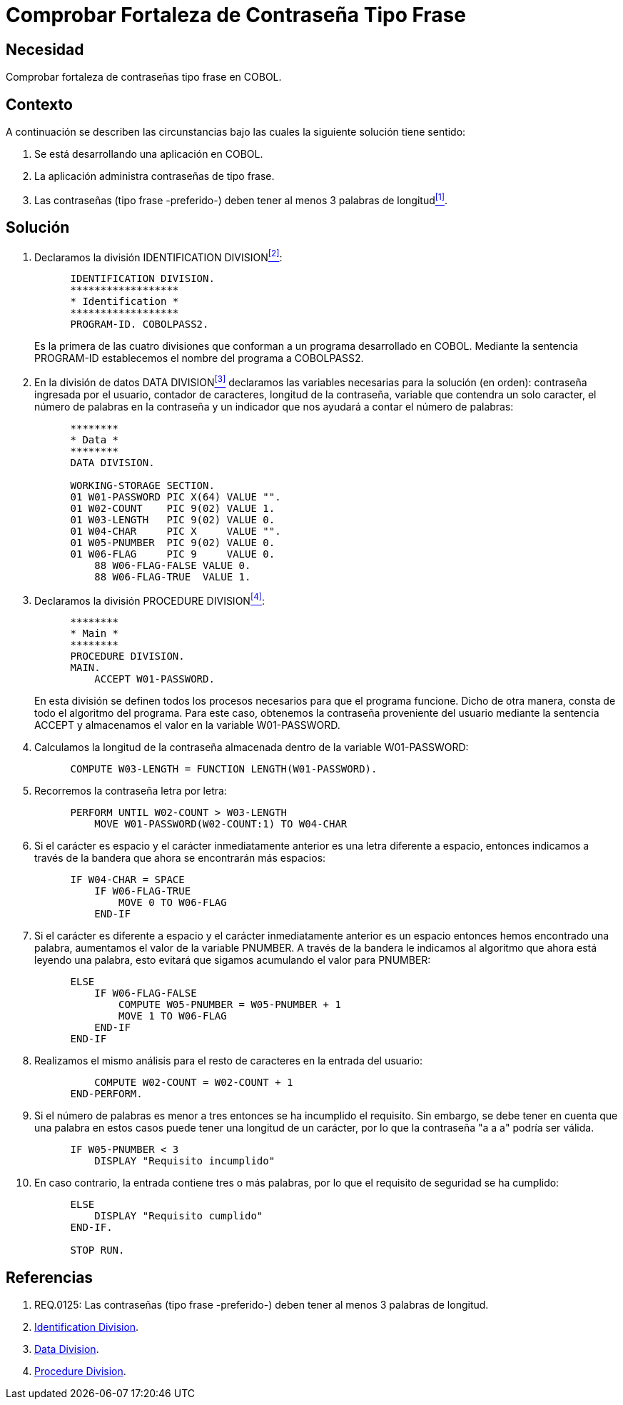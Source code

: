 :slug: kb/cobol/comprobar-fortaleza-contrasena-frase/
:eth: no
:category: cobol
:description: TODO
:keywords: TODO
:kb: yes

= Comprobar Fortaleza de Contraseña Tipo Frase

== Necesidad

Comprobar fortaleza de contraseñas tipo frase en COBOL.

== Contexto

A continuación se describen las circunstancias 
bajo las cuales la siguiente solución tiene sentido:

. Se está desarrollando una aplicación en COBOL.
. La aplicación administra contraseñas de tipo frase.
. Las contraseñas (tipo frase -preferido-) 
deben tener al menos 3 palabras de longitud<<r1,^[1]^>>.

== Solución

. Declaramos la división +IDENTIFICATION DIVISION+<<r2,^[2]^>>:
+
[source,cobol,linenums]
----
      IDENTIFICATION DIVISION.
      ******************
      * Identification *
      ******************
      PROGRAM-ID. COBOLPASS2.
----
+
Es la primera de las cuatro divisiones
que conforman a un programa desarrollado en COBOL. 
Mediante la sentencia PROGRAM-ID
establecemos el nombre del programa a COBOLPASS2.

. En la división de datos +DATA DIVISION+<<r3,^[3]^>> 
declaramos las variables necesarias 
para la solución (en orden): 
contraseña ingresada por el usuario, 
contador de caracteres, longitud de la contraseña, 
variable que contendra un solo caracter, 
el número de palabras en la contraseña 
y un indicador que nos ayudará a contar el número de palabras:
+
[source,cobol,linenums]
----
      ********
      * Data *
      ********
      DATA DIVISION.

      WORKING-STORAGE SECTION.
      01 W01-PASSWORD PIC X(64) VALUE "".
      01 W02-COUNT    PIC 9(02) VALUE 1.
      01 W03-LENGTH   PIC 9(02) VALUE 0.
      01 W04-CHAR     PIC X     VALUE "".
      01 W05-PNUMBER  PIC 9(02) VALUE 0.
      01 W06-FLAG     PIC 9     VALUE 0.
          88 W06-FLAG-FALSE VALUE 0.
          88 W06-FLAG-TRUE  VALUE 1.
----

. Declaramos la división +PROCEDURE DIVISION+<<r4,^[4]^>>:
+
[source,cobol,linenums]
----
      ********
      * Main *
      ********
      PROCEDURE DIVISION.
      MAIN.
          ACCEPT W01-PASSWORD.
----
+
En esta división se definen
todos los procesos necesarios
para que el programa funcione.
Dicho de otra manera,
consta de todo el algoritmo del programa.
Para este caso, obtenemos la contraseña proveniente del usuario 
mediante la sentencia ACCEPT 
y almacenamos el valor en la variable W01-PASSWORD.

. Calculamos la longitud de la contraseña
almacenada dentro de la variable W01-PASSWORD:
+
[source,cobol,linenums]
----
      COMPUTE W03-LENGTH = FUNCTION LENGTH(W01-PASSWORD).
----

. Recorremos la contraseña letra por letra:
+
[source,cobol,linenums]
----
      PERFORM UNTIL W02-COUNT > W03-LENGTH
          MOVE W01-PASSWORD(W02-COUNT:1) TO W04-CHAR
----

. Si el carácter es espacio 
y el carácter inmediatamente anterior 
es una letra diferente a espacio, 
entonces indicamos a través de la bandera 
que ahora se encontrarán más espacios:
+
[source,cobol,linenums]
----
      IF W04-CHAR = SPACE
          IF W06-FLAG-TRUE
              MOVE 0 TO W06-FLAG
          END-IF
----

. Si el carácter es diferente a espacio 
y el carácter inmediatamente anterior 
es un espacio entonces hemos encontrado una palabra, 
aumentamos el valor de la variable PNUMBER. 
A través de la bandera 
le indicamos al algoritmo 
que ahora está leyendo una palabra, 
esto evitará que sigamos acumulando el valor para PNUMBER:
+
[source,cobol,linenums]
----
      ELSE
          IF W06-FLAG-FALSE
              COMPUTE W05-PNUMBER = W05-PNUMBER + 1
              MOVE 1 TO W06-FLAG
          END-IF
      END-IF               
----

. Realizamos el mismo análisis 
para el resto de caracteres 
en la entrada del usuario:
+
[source,cobol,linenums]
----
          COMPUTE W02-COUNT = W02-COUNT + 1
      END-PERFORM.           
----

. Si el número de palabras 
es menor a tres 
entonces se ha incumplido el requisito. 
Sin embargo, se debe tener en cuenta 
que una palabra en estos casos 
puede tener una longitud de un carácter, 
por lo que la contraseña "a a a" podría ser válida. 
+
[source,cobol,linenums]
----
      IF W05-PNUMBER < 3
          DISPLAY "Requisito incumplido"
----

. En caso contrario, la entrada contiene tres o más palabras, 
por lo que el requisito de seguridad se ha cumplido:
+
[source,cobol,linenums]
----
      ELSE
          DISPLAY "Requisito cumplido"
      END-IF.

      STOP RUN.
----

== Referencias

. [[r1]] REQ.0125: Las contraseñas (tipo frase -preferido-) 
deben tener al menos 3 palabras de longitud.
. [[r2]] link:http://www.escobol.com/modules.php?name=Sections&op=printpage&artid=11[Identification Division].
. [[r3]] link:http://www.escobol.com/modules.php?name=Sections&op=printpage&artid=13[Data Division].
. [[r4]] link:http://www.escobol.com/modules.php?name=Sections&op=printpage&artid=14[Procedure Division].
